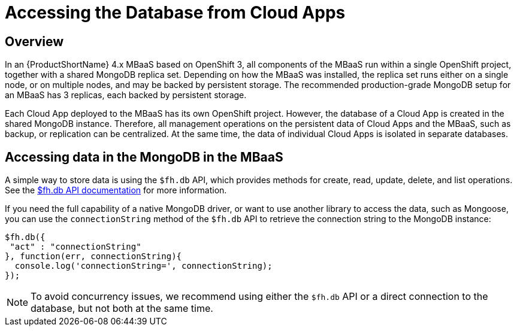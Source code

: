 // include::shared/attributes.adoc[]

[[accessing-the-database-from-cloud-apps]]
= Accessing the Database from Cloud Apps

[[mongodb-overview]]
== Overview

In an {ProductShortName} 4.x MBaaS based on OpenShift 3, all components of the MBaaS run within a single OpenShift project, together with a shared MongoDB replica set. Depending on how the MBaaS was installed, the replica set runs either on a single node, or on multiple nodes, and may be backed by persistent storage. The recommended production-grade MongoDB setup for an MBaaS has 3 replicas, each backed by persistent storage.

Each Cloud App deployed to the MBaaS has its own OpenShift project. However, the database of a Cloud App is created in the shared MongoDB instance. Therefore, all management operations on the persistent data of Cloud Apps and the MBaaS, such as backup, or replication can be centralized. At the same time, the data of individual Cloud Apps is isolated in separate databases.

[[accessing-data-in-the-mongodb-in-the-mbaas]]
== Accessing data in the MongoDB in the MBaaS

A simple way to store data is using the `$fh.db` API, which provides methods for create, read, update, delete, and list operations. See the link:{CloudAPI}#fh-db[$fh.db API documentation] for more information.

If you need the full capability of a native MongoDB driver, or want to use another library to access the data, such as Mongoose, you can use the `connectionString` method of the `$fh.db` API to retrieve the connection string to the MongoDB instance:

[source,javascript]
----
$fh.db({
 "act" : "connectionString"
}, function(err, connectionString){
  console.log('connectionString=', connectionString);
});
----

NOTE: To avoid concurrency issues, we recommend using either the `$fh.db` API or a direct connection to the database, but not both at the same time.
